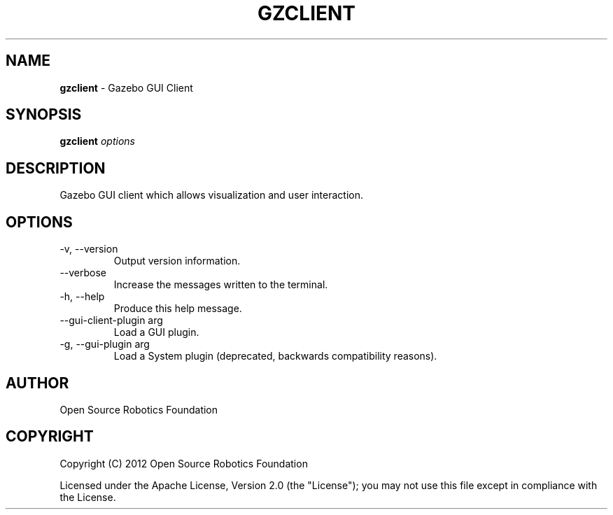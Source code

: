 .\" generated with Ronn/v0.7.3
.\" http://github.com/rtomayko/ronn/tree/0.7.3
.
.TH "GZCLIENT" "1" "March 2019" "" ""
.
.SH "NAME"
\fBgzclient\fR \- Gazebo GUI Client
.
.SH "SYNOPSIS"
\fBgzclient\fR \fIoptions\fR
.
.SH "DESCRIPTION"
Gazebo GUI client which allows visualization and user interaction\.
.
.SH "OPTIONS"
.
.TP
\-v, \-\-version
Output version information\.
.
.TP
\-\-verbose
Increase the messages written to the terminal\.
.
.TP
\-h, \-\-help
Produce this help message\.
.
.TP
\-\-gui\-client\-plugin arg
Load a GUI plugin\.
.
.TP
\-g, \-\-gui\-plugin arg
Load a System plugin (deprecated, backwards compatibility reasons)\.
.
.SH "AUTHOR"
Open Source Robotics Foundation
.
.SH "COPYRIGHT"
Copyright (C) 2012 Open Source Robotics Foundation
.
.P
Licensed under the Apache License, Version 2\.0 (the "License"); you may not use this file except in compliance with the License\.
